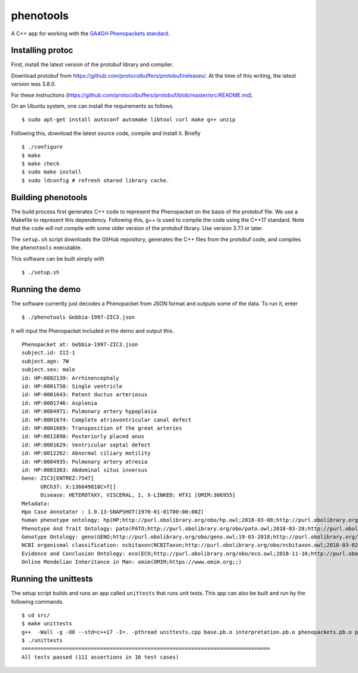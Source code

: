 ==========
phenotools
==========

A C++ app for working with the `GA4GH Phenopackets standard <https://github.com/phenopackets/phenopacket-schema>`_.



Installing protoc
~~~~~~~~~~~~~~~~~
First, install the latest version of the protobuf library and compiler.

Download protobuf from https://github.com/protocolbuffers/protobuf/releases/.
At the time of this writing, the latest version was 3.8.0.

For these instructions (https://github.com/protocolbuffers/protobuf/blob/master/src/README.md).

On an Ubuntu system, one can install the requirements as follows. ::

  $ sudo apt-get install autoconf automake libtool curl make g++ unzip

Following this, download the latest source code, compile and install it. Briefly ::

  $ ./configure
  $ make
  $ make check
  $ sudo make install
  $ sudo ldconfig # refresh shared library cache.


Building phenotools
~~~~~~~~~~~~~~~~~~~
The build process first generates C++ code to represent the Phenopacket on the
basis of the protobuf file. We use a Makefile to represent this dependency. Following
this, g++ is used to compile the code using the C++17 standard. Note that
the code will not compile with some older version of the protobuf library. Use
version 3.7.1 or later.

The ``setup.sh`` script downloads the GitHub repository, generates the C++ files from the
protobuf code, and compiles the ``phenotools`` executable.


This software can be built simply with ::

  $ ./setup.sh

Running the demo
~~~~~~~~~~~~~~~~
The software currently just decodes a Phenopacket from JSON format and outputs
some of the data. To run it, enter ::

  $ ./phenotools Gebbia-1997-ZIC3.json

It will input the Phenopacket included in the demo and output this. ::

  Phenopacket at: Gebbia-1997-ZIC3.json
  subject.id: III-1
  subject.age: 7W
  subject.sex: male
  id: HP:0002139: Arrhinencephaly
  id: HP:0001750: Single ventricle
  id: HP:0001643: Patent ductus arteriosus
  id: HP:0001746: Asplenia
  id: HP:0004971: Pulmonary artery hypoplasia
  id: HP:0001674: Complete atrioventricular canal defect
  id: HP:0001669: Transposition of the great arteries
  id: HP:0012890: Posteriorly placed anus
  id: HP:0001629: Ventricular septal defect
  id: HP:0012262: Abnormal ciliary motility
  id: HP:0004935: Pulmonary artery atresia
  id: HP:0003363: Abdominal situs inversus
  Gene: ZIC3[ENTREZ:7547]
	GRCh37: X:136649818C>T[]
	Disease: HETEROTAXY, VISCERAL, 1, X-LINKED; HTX1 [OMIM:306955]
  Metadata:
  Hpo Case Annotator : 1.0.13-SNAPSHOT(1970-01-01T00:00:00Z)
  human phenotype ontology: hp(HP;http://purl.obolibrary.org/obo/hp.owl;2018-03-08;http://purl.obolibrary.org/obo/HP_)
  Phenotype And Trait Ontology: pato(PATO;http://purl.obolibrary.org/obo/pato.owl;2018-03-28;http://purl.obolibrary.org/obo/PATO_)
  Genotype Ontology: geno(GENO;http://purl.obolibrary.org/obo/geno.owl;19-03-2018;http://purl.obolibrary.org/obo/GENO_)
  NCBI organismal classification: ncbitaxon(NCBITaxon;http://purl.obolibrary.org/obo/ncbitaxon.owl;2018-03-02;)
  Evidence and Conclusion Ontology: eco(ECO;http://purl.obolibrary.org/obo/eco.owl;2018-11-10;http://purl.obolibrary.org/obo/ECO_)
  Online Mendelian Inheritance in Man: omim(OMIM;https://www.omim.org;;)


Running the unittests
~~~~~~~~~~~~~~~~~~~~~

The setup script builds and runs an app called ``unittests`` that runs unit tests. This app can also be built
and run by the following commands. ::

  $ cd src/
  $ make unittests
  g++  -Wall -g -O0 --std=c++17 -I=. -pthread unittests.cpp base.pb.o interpretation.pb.o phenopackets.pb.o phenotools.o -o unittests -lprotobuf
  $ ./unittests 
  ===============================================================================
  All tests passed (111 assertions in 16 test cases)


